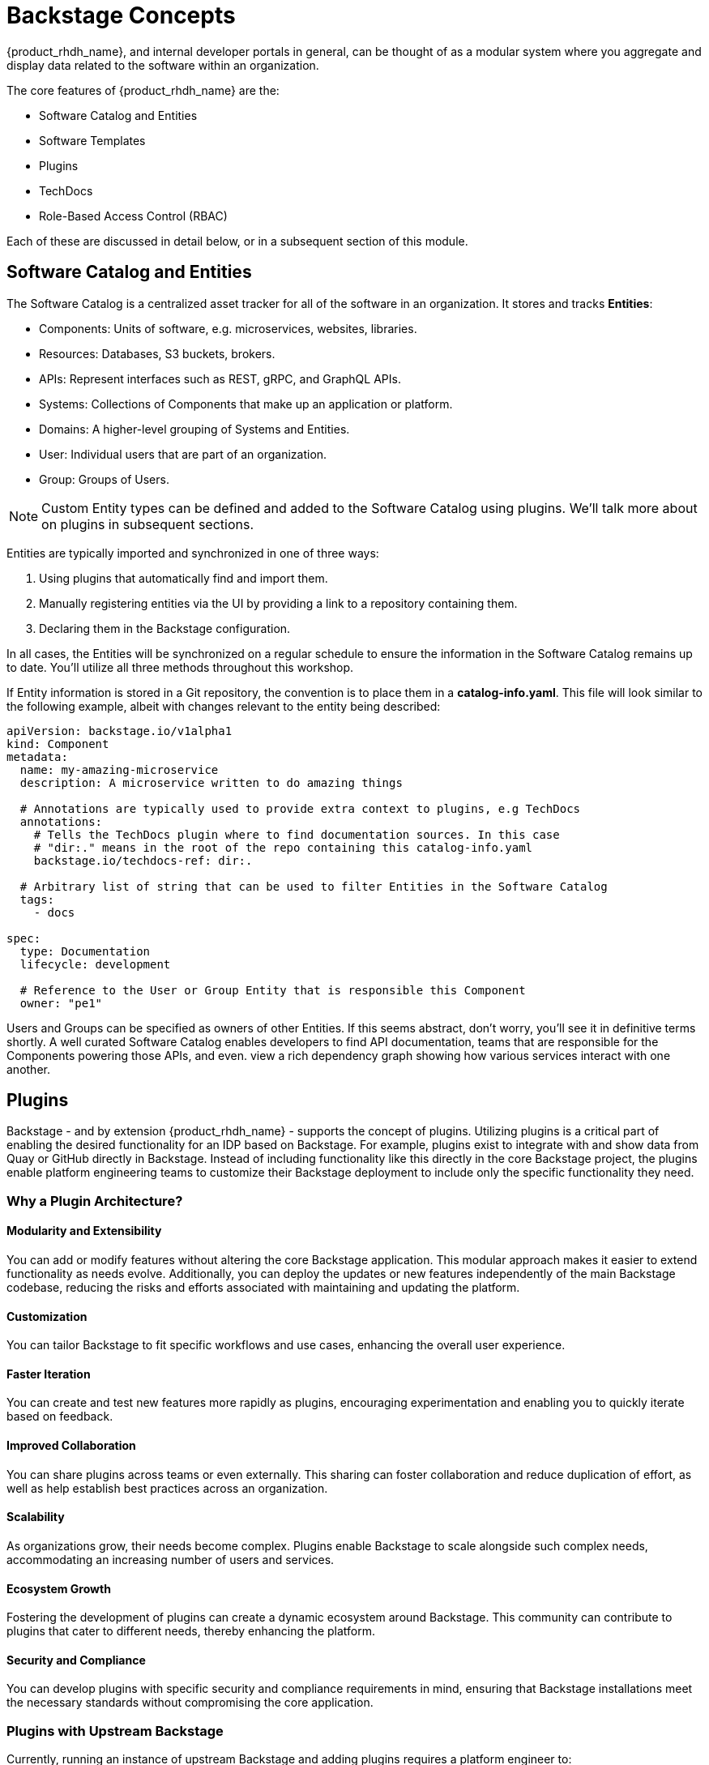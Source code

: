 
= Backstage Concepts

{product_rhdh_name}, and internal developer portals in general, can be thought of as a modular system where you aggregate and display data related to the software within an organization.

The core features of {product_rhdh_name} are the:

* Software Catalog and Entities
* Software Templates
* Plugins
* TechDocs
* Role-Based Access Control (RBAC)

Each of these are discussed in detail below, or in a subsequent section of this module.

== Software Catalog and Entities

The Software Catalog is a centralized asset tracker for all of the software in an organization. It stores and tracks *Entities*:

* Components: Units of software, e.g. microservices, websites, libraries.
* Resources: Databases, S3 buckets, brokers.
* APIs: Represent interfaces such as REST, gRPC, and GraphQL APIs.
* Systems: Collections of Components that make up an application or platform.
* Domains: A higher-level grouping of Systems and Entities.
* User: Individual users that are part of an organization.
* Group: Groups of Users.

NOTE: Custom Entity types can be defined and added to the Software Catalog using plugins. We'll talk more about on plugins in subsequent sections.

Entities are typically imported and synchronized in one of three ways:

. Using plugins that automatically find and import them.
. Manually registering entities via the UI by providing a link to a repository containing them.
. Declaring them in the Backstage configuration.

In all cases, the Entities will be synchronized on a regular schedule to ensure the information in the Software Catalog remains up to date. You'll utilize all three methods throughout this workshop.

If Entity information is stored in a Git repository, the convention is to place them in a *catalog-info.yaml*. This file will look similar to the following example, albeit with changes relevant to the entity being described:

```yaml
apiVersion: backstage.io/v1alpha1
kind: Component
metadata:
  name: my-amazing-microservice
  description: A microservice written to do amazing things

  # Annotations are typically used to provide extra context to plugins, e.g TechDocs
  annotations:
    # Tells the TechDocs plugin where to find documentation sources. In this case
    # "dir:." means in the root of the repo containing this catalog-info.yaml
    backstage.io/techdocs-ref: dir:.

  # Arbitrary list of string that can be used to filter Entities in the Software Catalog
  tags:
    - docs

spec:
  type: Documentation
  lifecycle: development

  # Reference to the User or Group Entity that is responsible this Component
  owner: "pe1"
```

Users and Groups can be specified as owners of other Entities. If this seems abstract, don't worry, you'll see it in definitive terms shortly. A well curated Software Catalog enables developers to find API documentation, teams that are responsible for the Components powering those APIs, and even. view a rich dependency graph showing how various services interact with one another.

== Plugins

Backstage - and by extension {product_rhdh_name} - supports the concept of plugins. Utilizing plugins is a critical part of enabling the desired functionality for an IDP based on Backstage. For example, plugins exist to integrate with and show data from Quay or GitHub directly in Backstage. Instead of including functionality like this directly in the core Backstage project, the plugins enable platform engineering teams to customize their Backstage deployment to include only the specific functionality they need.

=== Why a Plugin Architecture?

==== Modularity and Extensibility
You can add or modify features without altering the core Backstage application. This modular approach makes it easier to extend functionality as needs evolve. Additionally, you can deploy the updates or new features independently of the main Backstage codebase, reducing the risks and efforts associated with maintaining and updating the platform.

==== Customization
You can tailor Backstage to fit specific workflows and use cases, enhancing the overall user experience.

==== Faster Iteration
You can create and test new features more rapidly as plugins, encouraging experimentation and enabling you to quickly iterate based on feedback.

==== Improved Collaboration
You can share plugins across teams or even externally. This sharing can foster collaboration and reduce duplication of effort, as well as help establish best practices across an organization.

==== Scalability
As organizations grow, their needs become complex. Plugins enable Backstage to scale alongside such complex needs, accommodating an increasing number of users and services.

==== Ecosystem Growth
Fostering the development of plugins can create a dynamic ecosystem around Backstage. This community can contribute to plugins that cater to different needs, thereby enhancing the platform.

==== Security and Compliance
You can develop plugins with specific security and compliance requirements in mind, ensuring that Backstage installations meet the necessary standards without compromising the core application.

=== Plugins with Upstream Backstage 

Currently, running an instance of upstream Backstage and adding plugins requires a platform engineer to:

. Create a Backstage project using Node.js and npm.
. Manage new releases and updates via Backstage CLI.
. Install plugin(s) from npm.
. Edit the Backstage React and Node.js source code to load plugins, and add customizations.
. Test their changes.
. Build a container image and deploy it.

This is a tedious and time consuming process that requires JavaScript expertise and an end-to-end SDLC for releasing your new version of Backstage

=== Dynamic Plugins in {product_rhdh_name}

The ability to load plugins dynamically is a value added feature included in {product_rhdh_name} that's currently unavailable in upstream Backstage - you can read more about it in the https://docs.redhat.com/en/documentation/red_hat_developer_hub/1.6/html/introduction_to_plugins/index#con-rhdh-plugins[{product_rhdh_name} documentation^, window="content"]. 

The dynamic plugin support in {product_rhdh_name} means that new plugins can be installed without the need to edit code and rebuild the {product_rhdh_name} container image. For example, installing the https://backstage.io/docs/integrations/gitlab/discovery[GitLab plugin with upstream Backstage] requires adding a new dependency and editing your Backstage installation's source code. Then you need to rebuild and test to ensure the plugin and Backstage versions are compatible. With {product_rhdh_name} you can simply toggle plugins on or off, and they're tested and guaranteed to be compatible with your version of {product_rhdh_name}.

Given the vast ecosystem of Backstage plugins, the {product_rhdh_name} team needs to be selective about which specific plugins to package and support. 

Officially supported plugins and technology preview plugins (available but without support SLAs) can be seen found the https://docs.redhat.com/en/documentation/red_hat_developer_hub/1.6/html/dynamic_plugins_reference/con-preinstalled-dynamic-plugins[plugins documentation].

You'll see dynamic plugins in action shortly.

== Understanding the {product_rhdh_name} Configuration

Upstream Backstage uses an https://backstage.io/docs/conf/[app-config.yaml^, window="content"] file to define configuration values. {product_rhdh_name} is no different.

A simple Backstage configuration file looks similar to the following example. Top-level keys generally corresponds to a feature or plugin. The values provided for a given key specify the configuration for that plugin or Backstage feature.

```yaml
# Define authentication configuration (the "guest" example is for testing only)
auth:
  providers:
    guest:
      dangerouslyAllowOutsideDevelopment: true

# Static configuration for the Software Catalog. Can be used to import
# entities on startup, and restrict the entity types that can be imported.
catalog:
  rules:
    - allow: [Component, System, API, Resource, Location, Template]
  locations:
    - type: file
      target: https://github.com/org-name/repo-name/entities.yaml

# A configuration for the TechDocs plugin. This example instructs the plugin to
# build documentation at runtime, instead of pulling prebuilt HTML from S3
techdocs:
  builder: 'local'
  publisher:
    type: 'local'
  generator:
    runIn: local
```

You'll be using the {product_rhdh_name} operator to install and manage a Backstage instance - this means your *app-config.yaml* will be stored in a https://kubernetes.io/docs/concepts/configuration/configmap/[ConfigMap on OpenShift].

== Software Templates

Software templates in {product_rhdh_name} enable your team(s) to create Entities, such as new Components, and - through the use of "actions" provided by plugins - create resources in other systems such as your GitLab, GitHub, and OpenShift GitOps instances. Templates themselves are represented as Entities in the Software Catalog, meaning you can import them similar to any other Entity!

Platform Engineers will often be the authors of Templates, and use them to create "golden paths" that follow best-practices and use approved processes and tooling. Development teams will be the consumers of Templates to create new software and automate their tasks. Using Templates reduces cognitive load on the development teams by allowing them to focus on development tasks, while platform concerns are addressed by the template.

Templates are defined using YAML, but are rendered as a rich form in the {product_rhdh_name} UI when used by development teams.

=== Software Template Structure

At a basic level, the Template Entity is similar to the Component Entity you encountered in the *catalog-info.yaml* in the prior module; resembling a Kubernetes Custom Resource.

```yaml
apiVersion: scaffolder.backstage.io/v1beta3
kind: Template
metadata:
  name: quarkus-web-template
  title: Quarkus Service
  description: Creates Quarkus microservice. Uses Tekton and Argo CD for CI/CD
  tags:
    - recommended
    - java
    - quarkus
    - maven
spec:
  owner: tssc
  type: service
  # other fields removed for brevity
```

Where the Template Entity differs is that it contains additional fields in its `spec`. Let's examine each in more detail:

* `spec.parameters` (Parameters)
* `spec.steps` (Steps)
* `spec.output` (Output)

=== Parameters

The _spec.parameters_ field is used by platform engineers to enable developers to pass values (parameters) to the Template. Typically this will be parameters such as the name of the Component, a Java package name, repository name, etc.

Here's an example of the parameters:

```yaml
spec:
  parameters:
    # Parameters can be spread across multiple forms/pages, each
    # with unique titles and set of applicable parameters
    - title: Provide Information for Application
      required:
        - component_id
        - java_package_name
      properties:
        component_id:
          title: Name
          type: string
          description: Unique name of the component
          default: my-quarkus-app
          ui:field: EntityNamePicker
          ui:autofocus: true
          maxLength: 18
        group_id:
          title: Group Id
          type: string
          default: com.redhat.rhdh
          description: Maven Group Id
```

You might have recognized this as a https://json-schema.org/[JSON Schema] structure. By using JSON Schema you can define the parameters that are supported by the template, and, more importantly, enforce validation on those parameters. The rendering of the form in the {product_rhdh_name} UI is managed by the https://github.com/rjsf-team/react-jsonschema-form[react-jsonschema-form^, window="content"] library.

[NOTE]
====
`react-jsonschema-form` is a set of React components for building web forms from JSON Schema. It is core to Backstage's scaffolder plugin's frontend functionality, i.e the Software Template form rendering. These React components are responsible for rendering the form in which developers and end users fill out data needed to use the Software Template.
====

The properties that have a `ui` prefix might have piqued your interest. These are special properties that provide instructions to the form, for example, to enable autocomplete or autofocus certain form fields when it is displayed in the {product_rhdh_name} UI.

=== Steps

Once a developer has entered and confirmed their parameters, the Template is executed by the scaffolder - a service within the {product_rhdh_name} backend.

The scaffolder executes the actions defined in _spec.steps_, for example, to publish code to a Git repository and register it in the Software Catalog:

```yaml
spec:
  steps:
  - id: publish
    name: Publish
    # Use the publish action provided by the GitLab plugin
    action: publish:gitlab
    input:
      # Construct a URL to the repository using the provided hostname, logged in
      # username, and provided component_id
      repoUrl: "${{ parameters.repo.host }}?owner=${{ user.entity.metadata.name }}&repo=${{parameters.component_id}}"
      repoVisibility: public
      defaultBranch: main
      sourcePath: ./${{ user.entity.metadata.name }}-${{parameters.component_id}}
  - id: register
    name: Register
    # Register a new component using the built-in register action
    action: catalog:register
    input:
      repoContentsUrl: ${{ steps.publish.output.repoContentsUrl }}
      catalogInfoPath: "/catalog-info.yaml"
```

Notice how the `parameters` are referenced and used in the `steps`? Another point of note is that a `user` variable is available to access data related to the user that's using the Template, and subsequent `steps` can access `output` from prior steps. 

The `output` values are documented on a per plugin basis. You can find the values for the specific version of your installed plugins by accessing the https://backstage-{m2_rhdh_instance}-{m2_rhdh_project}.{openshift_cluster_ingress_domain}/create/actions[/create/actions] endpoint on your {product_rhdh_name} instance.

=== Output

The _spec.output_ can use of the outputs from the `steps` to do display useful information such as: 

* Links to newly created Components
* Source code repository links
* Links to Git Merge Requests that are needed etc
* Markdown text blobs

```yaml
  output:
    links:
      - title: Source Code Repository
        url: {{ '${{ steps.publish.output.remoteUrl }}' }}
      - title: Open Component in catalog
        icon: catalog
        entityRef: {{ '${{ steps.register.output.entityRef }}' }}
```

== Conclusion

That was a barrage of information, but it will serve you well in future sections and modules. Proceed to the next section to deploy your very own instance of {product_rhdh_name}.